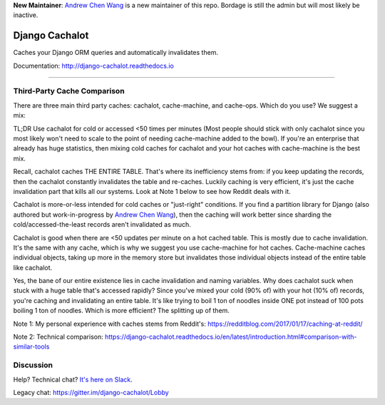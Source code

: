 **New Maintainer**: `Andrew Chen Wang`_ is a new maintainer of this repo. Bordage is still the admin but will most likely be inactive.

Django Cachalot
===============

Caches your Django ORM queries and automatically invalidates them.

Documentation: http://django-cachalot.readthedocs.io

.. image:: https://raw.github.com/noripyt/django-cachalot/master/django-cachalot.jpg

----

.. image:: http://img.shields.io/pypi/v/django-cachalot.svg?style=flat-square&maxAge=3600
   :target: https://pypi.python.org/pypi/django-cachalot

.. image:: http://img.shields.io/travis/noripyt/django-cachalot/master.svg?style=flat-square&maxAge=3600
   :target: https://travis-ci.org/noripyt/django-cachalot

.. image:: http://img.shields.io/coveralls/noripyt/django-cachalot/master.svg?style=flat-square&maxAge=3600
   :target: https://coveralls.io/r/noripyt/django-cachalot?branch=master

.. image:: http://img.shields.io/scrutinizer/g/noripyt/django-cachalot/master.svg?style=flat-square&maxAge=3600
   :target: https://scrutinizer-ci.com/g/noripyt/django-cachalot/

.. image:: https://img.shields.io/badge/cachalot-Chat%20on%20Slack-green?style=flat&logo=slack
    :target: https://join.slack.com/t/cachalotdjango/shared_invite/enQtOTMyNzI0NTQzOTA3LWViYmYwMWY3MmU0OTZkYmNiMjBhN2NjNjc4OWVlZDNiMjMxN2Y3YzljYmNiYTY4ZTRjOGQxZDRiMTM0NWE3NGI

Third-Party Cache Comparison
----------------------------

There are three main third party caches: cachalot, cache-machine, and cache-ops. Which do you use? We suggest a mix:

TL;DR Use cachalot for cold or accessed <50 times per minutes (Most people should stick with only cachalot since you
most likely won't need to scale to the point of needing cache-machine added to the bowl). If you're an enterprise that
already has huge statistics, then mixing cold caches for cachalot and your hot caches with cache-machine is the best
mix.

Recall, cachalot caches THE ENTIRE TABLE. That's where its inefficiency stems from: if you keep updating the records,
then the cachalot constantly invalidates the table and re-caches. Luckily caching is very efficient, it's just the cache
invalidation part that kills all our systems. Look at Note 1 below to see how Reddit deals with it.

Cachalot is more-or-less intended for cold caches or "just-right" conditions. If you find a partition library for
Django (also authored but work-in-progress by `Andrew Chen Wang`_), then the caching will work better since sharding
the cold/accessed-the-least records aren't invalidated as much.

Cachalot is good when there are <50 updates per minute on a hot cached table. This is mostly due to cache invalidation. It's the same with any cache,
which is why we suggest you use cache-machine for hot caches. Cache-machine caches individual objects, taking up more in the memory store but
invalidates those individual objects instead of the entire table like cachalot.

Yes, the bane of our entire existence lies in cache invalidation and naming variables. Why does cachalot suck when stuck with a huge table that's accessed rapidly? Since you've mixed your cold (90% of) with your hot (10% of) records, you're caching and invalidating an entire table. It's like trying to boil 1 ton of noodles inside ONE pot instead of 100 pots boiling 1 ton of noodles. Which is more efficient? The splitting up of them.

Note 1: My personal experience with caches stems from Reddit's: https://redditblog.com/2017/01/17/caching-at-reddit/

Note 2: Technical comparison: https://django-cachalot.readthedocs.io/en/latest/introduction.html#comparison-with-similar-tools

Discussion
----------

Help? Technical chat? `It's here on Slack <https://join.slack.com/t/cachalotdjango/shared_invite/enQtOTMyNzI0NTQzOTA3LWViYmYwMWY3MmU0OTZkYmNiMjBhN2NjNjc4OWVlZDNiMjMxN2Y3YzljYmNiYTY4ZTRjOGQxZDRiMTM0NWE3NGI>`_.

Legacy chat: https://gitter.im/django-cachalot/Lobby

.. _Andrew Chen Wang: https://github.com/Andrew-Chen-Wang